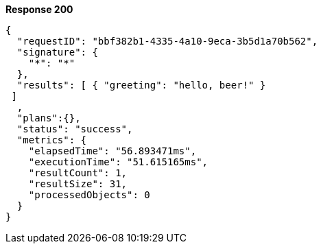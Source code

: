 *Response 200*

``` json
{
  "requestID": "bbf382b1-4335-4a10-9eca-3b5d1a70b562",
  "signature": {
    "*": "*"
  },
  "results": [ { "greeting": "hello, beer!" }
 ]
  ,
  "plans":{},
  "status": "success",
  "metrics": {
    "elapsedTime": "56.893471ms",
    "executionTime": "51.615165ms",
    "resultCount": 1,
    "resultSize": 31,
    "processedObjects": 0
  }
}
```
